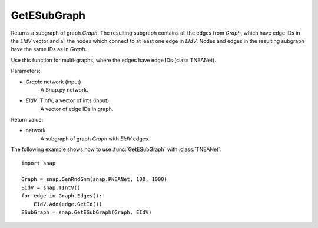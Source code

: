 GetESubGraph
''''''''''''

.. function:: GetESubGraph(Graph, EIdV)

Returns a subgraph of graph *Graph*. The resulting subgraph contains all the edges from *Graph*, which have edge IDs in the *EIdV* vector and all the nodes which connect to at least one edge in *EIdV*. Nodes and edges in the resulting subgraph have the same IDs as in *Graph*.

Use this function for multi-graphs, where the edges have edge IDs (class TNEANet).

Parameters:

- *Graph*: network (input)
    A Snap.py network.

- *EIdV*: TIntV, a vector of ints (input)
    A vector of edge IDs in graph.

Return value:

- network
    A subgraph of graph *Graph* with *EIdV* edges.

The following example shows how to use :func:`GetESubGraph` with
:class:`TNEANet`::

    import snap

    Graph = snap.GenRndGnm(snap.PNEANet, 100, 1000)
    EIdV = snap.TIntV()
    for edge in Graph.Edges():
        EIdV.Add(edge.GetId())
    ESubGraph = snap.GetESubGraph(Graph, EIdV)
